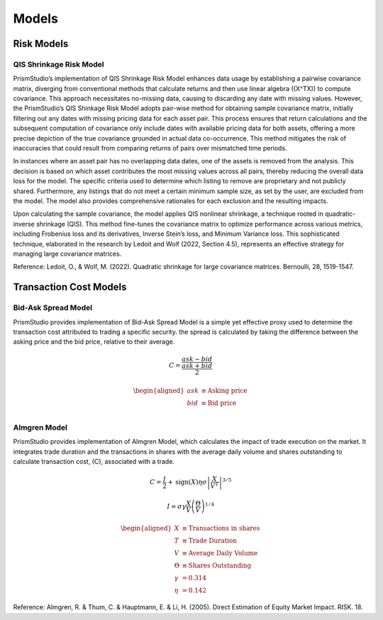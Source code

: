 Models
======

Risk Models
-----------

QIS Shrinkage Risk Model
^^^^^^^^^^^^^^^^^^^^^^^^

PrismStudio’s implementation of QIS Shrinkage Risk Model enhances data
usage by establishing a pairwise covariance matrix, diverging from
conventional methods that calculate returns and then use linear algebra
((X^TX)) to compute covariance. This approach necessitates no-missing
data, causing to discarding any date with missing values. However, the
PrismStudio’s QIS Shinkage Risk Model adopts pair-wise method for
obtaining sample covariance matrix, initially filtering out any dates
with missing pricing data for each asset pair. This process ensures that
return calculations and the subsequent computation of covariance only
include dates with available pricing data for both assets, offering a
more precise depiction of the true covariance grounded in actual data
co-occurrence. This method mitigates the risk of inaccuracies that could
result from comparing returns of pairs over mismatched time periods.

In instances where an asset pair has no overlapping data dates, one of
the assets is removed from the analysis. This decision is based on which
asset contributes the most missing values across all pairs, thereby
reducing the overall data loss for the model. The specific criteria used
to determine which listing to remove are proprietary and not publicly
shared. Furthermore, any listings that do not meet a certain minimum
sample size, as set by the user, are excluded from the model. The model
also provides comprehensive rationales for each exclusion and the
resulting impacts.

Upon calculating the sample covariance, the model applies QIS nonlinear
shrinkage, a technique rooted in quadratic-inverse shrinkage (QIS). This
method fine-tunes the covariance matrix to optimize performance across
various metrics, including Frobenius loss and its derivatives, Inverse
Stein’s loss, and Minimum Variance loss. This sophisticated technique,
elaborated in the research by Ledoit and Wolf (2022, Section 4.5),
represents an effective strategy for managing large covariance matrices.

Reference: Ledoit, O., & Wolf, M. (2022). Quadratic shrinkage for large
covariance matrices. Bernoulli, 28, 1519-1547.

Transaction Cost Models
-----------------------

Bid-Ask Spread Model
^^^^^^^^^^^^^^^^^^^^

PrismStudio provides implementation of Bid-Ask Spread Model is a simple
yet effective proxy used to determine the transaction cost attributed to
trading a specific security. the spread is calculated by taking the
difference between the asking price and the bid price, relative to their
average.

.. math::  C = \frac{ask - bid}{\frac{ask+bid}{2}} 

.. math::


   \begin{aligned}
   ask & \equiv \text{Asking price} \\
   bid & \equiv \text{Bid price} \\
   \end{aligned}

Almgren Model
^^^^^^^^^^^^^

PrismStudio provides implementation of Almgren Model, which calculates
the impact of trade execution on the market. It integrates trade
duration and the transactions in shares with the average daily volume
and shares outstanding to calculate transaction cost, (C), associated
with a trade.

.. math::  C = \frac{I}{2} + \text{sign}(X) \eta \sigma \left| \frac{X}{V^{T}} \right|^{3/5} 

.. math::  I = \sigma \gamma \frac{X}{V} \left( \frac{\Theta}{V} \right)^{1/4} 

.. math::


   \begin{aligned}
   X & \equiv \text{Transactions in shares} \\
   T & \equiv \text{Trade Duration} \\
   V & \equiv \text{Average Daily Volume} \\
   \Theta & \equiv \text{Shares Outstanding} \\
   \gamma & = 0.314 \\
   \eta & = 0.142
   \end{aligned}

Reference: Almgren, R. & Thum, C. & Hauptmann, E. & Li, H. (2005).
Direct Estimation of Equity Market Impact. RISK. 18.
